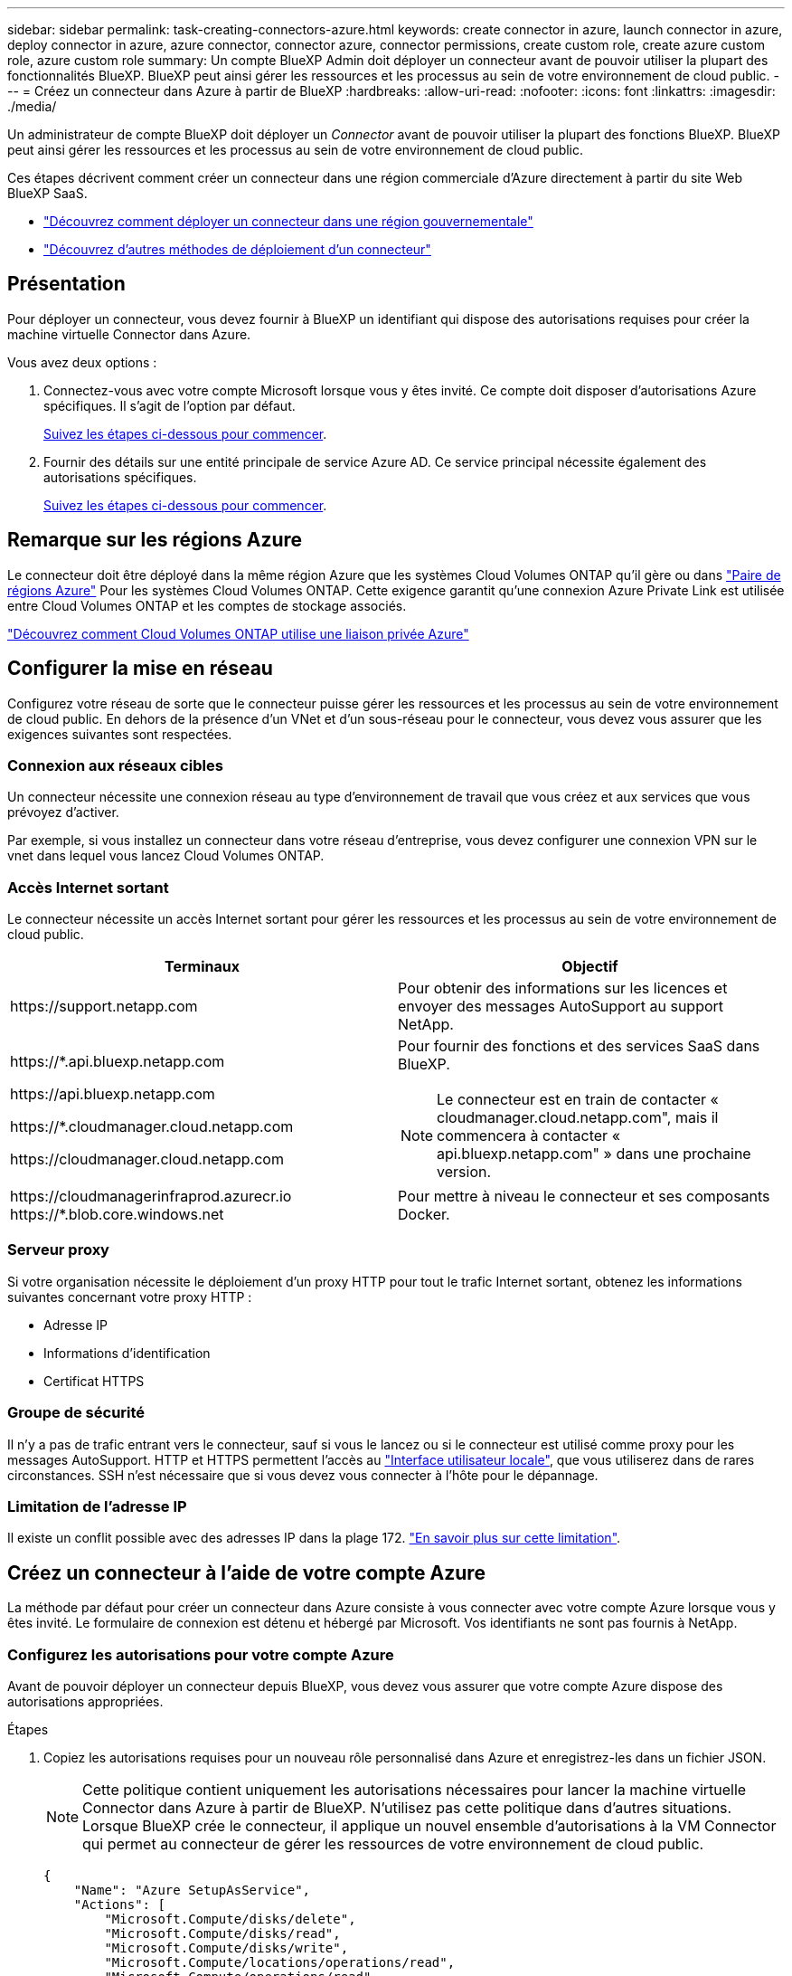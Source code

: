 ---
sidebar: sidebar 
permalink: task-creating-connectors-azure.html 
keywords: create connector in azure, launch connector in azure, deploy connector in azure, azure connector, connector azure, connector permissions, create custom role, create azure custom role, azure custom role 
summary: Un compte BlueXP Admin doit déployer un connecteur avant de pouvoir utiliser la plupart des fonctionnalités BlueXP. BlueXP peut ainsi gérer les ressources et les processus au sein de votre environnement de cloud public. 
---
= Créez un connecteur dans Azure à partir de BlueXP
:hardbreaks:
:allow-uri-read: 
:nofooter: 
:icons: font
:linkattrs: 
:imagesdir: ./media/


[role="lead"]
Un administrateur de compte BlueXP doit déployer un _Connector_ avant de pouvoir utiliser la plupart des fonctions BlueXP. BlueXP peut ainsi gérer les ressources et les processus au sein de votre environnement de cloud public.

Ces étapes décrivent comment créer un connecteur dans une région commerciale d'Azure directement à partir du site Web BlueXP SaaS.

* link:task-create-connectors-gov.html["Découvrez comment déployer un connecteur dans une région gouvernementale"]
* link:concept-connectors.html#how-to-create-a-connector["Découvrez d'autres méthodes de déploiement d'un connecteur"]




== Présentation

Pour déployer un connecteur, vous devez fournir à BlueXP un identifiant qui dispose des autorisations requises pour créer la machine virtuelle Connector dans Azure.

Vous avez deux options :

. Connectez-vous avec votre compte Microsoft lorsque vous y êtes invité. Ce compte doit disposer d'autorisations Azure spécifiques. Il s'agit de l'option par défaut.
+
<<Créez un connecteur à l'aide de votre compte Azure,Suivez les étapes ci-dessous pour commencer>>.

. Fournir des détails sur une entité principale de service Azure AD. Ce service principal nécessite également des autorisations spécifiques.
+
<<Créer un connecteur à l'aide d'un entité de service,Suivez les étapes ci-dessous pour commencer>>.





== Remarque sur les régions Azure

Le connecteur doit être déployé dans la même région Azure que les systèmes Cloud Volumes ONTAP qu'il gère ou dans https://docs.microsoft.com/en-us/azure/availability-zones/cross-region-replication-azure#azure-cross-region-replication-pairings-for-all-geographies["Paire de régions Azure"^] Pour les systèmes Cloud Volumes ONTAP. Cette exigence garantit qu'une connexion Azure Private Link est utilisée entre Cloud Volumes ONTAP et les comptes de stockage associés.

https://docs.netapp.com/us-en/cloud-manager-cloud-volumes-ontap/task-enabling-private-link.html["Découvrez comment Cloud Volumes ONTAP utilise une liaison privée Azure"^]



== Configurer la mise en réseau

Configurez votre réseau de sorte que le connecteur puisse gérer les ressources et les processus au sein de votre environnement de cloud public. En dehors de la présence d'un VNet et d'un sous-réseau pour le connecteur, vous devez vous assurer que les exigences suivantes sont respectées.



=== Connexion aux réseaux cibles

Un connecteur nécessite une connexion réseau au type d’environnement de travail que vous créez et aux services que vous prévoyez d’activer.

Par exemple, si vous installez un connecteur dans votre réseau d'entreprise, vous devez configurer une connexion VPN sur le vnet dans lequel vous lancez Cloud Volumes ONTAP.



=== Accès Internet sortant

Le connecteur nécessite un accès Internet sortant pour gérer les ressources et les processus au sein de votre environnement de cloud public.

[cols="2*"]
|===
| Terminaux | Objectif 


| \https://support.netapp.com | Pour obtenir des informations sur les licences et envoyer des messages AutoSupport au support NetApp. 


 a| 
\https://*.api.bluexp.netapp.com

\https://api.bluexp.netapp.com

\https://*.cloudmanager.cloud.netapp.com

\https://cloudmanager.cloud.netapp.com
 a| 
Pour fournir des fonctions et des services SaaS dans BlueXP.


NOTE: Le connecteur est en train de contacter « cloudmanager.cloud.netapp.com", mais il commencera à contacter « api.bluexp.netapp.com" » dans une prochaine version.



| \https://cloudmanagerinfraprod.azurecr.io \https://*.blob.core.windows.net | Pour mettre à niveau le connecteur et ses composants Docker. 
|===


=== Serveur proxy

Si votre organisation nécessite le déploiement d'un proxy HTTP pour tout le trafic Internet sortant, obtenez les informations suivantes concernant votre proxy HTTP :

* Adresse IP
* Informations d'identification
* Certificat HTTPS




=== Groupe de sécurité

Il n'y a pas de trafic entrant vers le connecteur, sauf si vous le lancez ou si le connecteur est utilisé comme proxy pour les messages AutoSupport. HTTP et HTTPS permettent l'accès au link:concept-connectors.html#the-local-user-interface["Interface utilisateur locale"], que vous utiliserez dans de rares circonstances. SSH n'est nécessaire que si vous devez vous connecter à l'hôte pour le dépannage.



=== Limitation de l'adresse IP

Il existe un conflit possible avec des adresses IP dans la plage 172. link:reference-limitations.html["En savoir plus sur cette limitation"].



== Créez un connecteur à l'aide de votre compte Azure

La méthode par défaut pour créer un connecteur dans Azure consiste à vous connecter avec votre compte Azure lorsque vous y êtes invité. Le formulaire de connexion est détenu et hébergé par Microsoft. Vos identifiants ne sont pas fournis à NetApp.



=== Configurez les autorisations pour votre compte Azure

Avant de pouvoir déployer un connecteur depuis BlueXP, vous devez vous assurer que votre compte Azure dispose des autorisations appropriées.

.Étapes
. Copiez les autorisations requises pour un nouveau rôle personnalisé dans Azure et enregistrez-les dans un fichier JSON.
+

NOTE: Cette politique contient uniquement les autorisations nécessaires pour lancer la machine virtuelle Connector dans Azure à partir de BlueXP. N'utilisez pas cette politique dans d'autres situations. Lorsque BlueXP crée le connecteur, il applique un nouvel ensemble d'autorisations à la VM Connector qui permet au connecteur de gérer les ressources de votre environnement de cloud public.

+
[source, json]
----
{
    "Name": "Azure SetupAsService",
    "Actions": [
        "Microsoft.Compute/disks/delete",
        "Microsoft.Compute/disks/read",
        "Microsoft.Compute/disks/write",
        "Microsoft.Compute/locations/operations/read",
        "Microsoft.Compute/operations/read",
        "Microsoft.Compute/virtualMachines/instanceView/read",
        "Microsoft.Compute/virtualMachines/read",
        "Microsoft.Compute/virtualMachines/write",
        "Microsoft.Compute/virtualMachines/delete",
        "Microsoft.Compute/virtualMachines/extensions/write",
        "Microsoft.Compute/virtualMachines/extensions/read",
        "Microsoft.Compute/availabilitySets/read",
        "Microsoft.Network/locations/operationResults/read",
        "Microsoft.Network/locations/operations/read",
        "Microsoft.Network/networkInterfaces/join/action",
        "Microsoft.Network/networkInterfaces/read",
        "Microsoft.Network/networkInterfaces/write",
        "Microsoft.Network/networkInterfaces/delete",
        "Microsoft.Network/networkSecurityGroups/join/action",
        "Microsoft.Network/networkSecurityGroups/read",
        "Microsoft.Network/networkSecurityGroups/write",
        "Microsoft.Network/virtualNetworks/checkIpAddressAvailability/read",
        "Microsoft.Network/virtualNetworks/read",
        "Microsoft.Network/virtualNetworks/subnets/join/action",
        "Microsoft.Network/virtualNetworks/subnets/read",
        "Microsoft.Network/virtualNetworks/subnets/virtualMachines/read",
        "Microsoft.Network/virtualNetworks/virtualMachines/read",
        "Microsoft.Network/publicIPAddresses/write",
        "Microsoft.Network/publicIPAddresses/read",
        "Microsoft.Network/publicIPAddresses/delete",
        "Microsoft.Network/networkSecurityGroups/securityRules/read",
        "Microsoft.Network/networkSecurityGroups/securityRules/write",
        "Microsoft.Network/networkSecurityGroups/securityRules/delete",
        "Microsoft.Network/publicIPAddresses/join/action",
        "Microsoft.Network/locations/virtualNetworkAvailableEndpointServices/read",
        "Microsoft.Network/networkInterfaces/ipConfigurations/read",
        "Microsoft.Resources/deployments/operations/read",
        "Microsoft.Resources/deployments/read",
        "Microsoft.Resources/deployments/delete",
        "Microsoft.Resources/deployments/cancel/action",
        "Microsoft.Resources/deployments/validate/action",
        "Microsoft.Resources/resources/read",
        "Microsoft.Resources/subscriptions/operationresults/read",
        "Microsoft.Resources/subscriptions/resourceGroups/delete",
        "Microsoft.Resources/subscriptions/resourceGroups/read",
        "Microsoft.Resources/subscriptions/resourcegroups/resources/read",
        "Microsoft.Resources/subscriptions/resourceGroups/write",
        "Microsoft.Authorization/roleDefinitions/write",
        "Microsoft.Authorization/roleAssignments/write",
        "Microsoft.MarketplaceOrdering/offertypes/publishers/offers/plans/agreements/read",
        "Microsoft.MarketplaceOrdering/offertypes/publishers/offers/plans/agreements/write",
        "Microsoft.Network/networkSecurityGroups/delete",
        "Microsoft.Storage/storageAccounts/delete",
        "Microsoft.Storage/storageAccounts/write",
        "Microsoft.Resources/deployments/write",
        "Microsoft.Resources/deployments/operationStatuses/read",
        "Microsoft.Authorization/roleAssignments/read"
    ],
    "NotActions": [],
    "AssignableScopes": [],
    "Description": "Azure SetupAsService",
    "IsCustom": "true"
}
----
. Modifiez le fichier JSON en ajoutant votre ID d'abonnement Azure à la portée attribuable.
+
*Exemple*

+
[source, json]
----
"AssignableScopes": [
"/subscriptions/d333af45-0d07-4154-943d-c25fbzzzzzzz"
],
----
. Utilisez le fichier JSON pour créer un rôle personnalisé dans Azure.
+
Les étapes suivantes expliquent comment créer le rôle à l'aide de Bash dans Azure Cloud Shell.

+
.. Démarrer https://docs.microsoft.com/en-us/azure/cloud-shell/overview["Shell cloud Azure"^] Et choisissez l'environnement Bash.
.. Téléchargez le fichier JSON.
+
image:screenshot_azure_shell_upload.png["Capture d'écran d'Azure Cloud Shell sur laquelle vous pouvez choisir de charger un fichier."]

.. Entrez la commande Azure CLI suivante :
+
[source, azurecli]
----
az role definition create --role-definition Policy_for_Setup_As_Service_Azure.json
----


+
Vous devez maintenant avoir un rôle personnalisé appelé _Azure SetupAsService_.

. Attribuez le rôle à l'utilisateur qui déploiera le connecteur depuis BlueXP :
+
.. Ouvrez le service *abonnements* et sélectionnez l'abonnement de l'utilisateur.
.. Cliquez sur *contrôle d'accès (IAM)*.
.. Cliquez sur *Ajouter* > *Ajouter une affectation de rôle*, puis ajoutez les autorisations suivantes :
+
*** Sélectionnez le rôle *Azure SetupAsService* et cliquez sur *Suivant*.
+

NOTE: Azure SetupAsService est le nom par défaut fourni dans la stratégie de déploiement du connecteur pour Azure. Si vous avez choisi un autre nom pour le rôle, sélectionnez-le à la place.

*** Conserver *utilisateur, groupe ou entité de service* sélectionnée.
*** Cliquez sur *Sélectionner les membres*, choisissez votre compte utilisateur et cliquez sur *Sélectionner*.
*** Cliquez sur *Suivant*.
*** Cliquez sur *Revue + affecter*.






.Résultat
L'utilisateur Azure dispose désormais des autorisations nécessaires pour déployer le connecteur depuis BlueXP.



=== Créez le connecteur en vous connectant avec votre compte Azure

BlueXP vous permet de créer un connecteur dans Azure directement à partir de son interface utilisateur.

.Ce dont vous avez besoin
* Un abonnement Azure.
* Un vnet et un sous-réseau dans votre région Azure de votre choix.
* Si vous ne souhaitez pas que BlueXP crée automatiquement un rôle Azure pour le connecteur, vous devrez créer votre propre rôle link:reference-permissions-azure.html["utilisation de la stratégie sur cette page"].
+
Ces autorisations sont pour l'instance de connecteur elle-même. Il s'agit d'un jeu d'autorisations différent de ce que vous avez configuré précédemment pour déployer simplement le connecteur.



.Étapes
. Si vous créez votre premier environnement de travail, cliquez sur *Ajouter un environnement de travail* et suivez les invites. Sinon, cliquez sur la liste déroulante *Connector* et sélectionnez *Add Connector*.
+
image:screenshot_connector_add.gif["Capture d'écran affichant l'icône du connecteur dans l'en-tête et l'action Ajouter un connecteur."]

. Choisissez *Microsoft Azure* comme fournisseur cloud.
. Sur la page *déploiement d'un connecteur*, consultez les détails de ce dont vous aurez besoin. Vous avez deux options :
+
.. Cliquez sur *Continuer* pour préparer le déploiement à l'aide du guide d'utilisation du produit. Chaque étape comprend des informations contenues sur cette page de la documentation.
.. Cliquez sur *passer au déploiement* si vous avez déjà préparé en suivant les étapes de cette page.


. Suivez les étapes de l'assistant pour créer le connecteur :
+
** Si vous y êtes invité, connectez-vous à votre compte Microsoft, qui devrait disposer des autorisations requises pour créer la machine virtuelle.
+
Ce formulaire est détenu et hébergé par Microsoft. Vos identifiants ne sont pas fournis à NetApp.

+

TIP: Si vous êtes déjà connecté à un compte Azure, BlueXP utilisera automatiquement ce compte. Si vous avez plusieurs comptes, vous devrez peut-être vous déconnecter d'abord pour vous assurer que vous utilisez le bon compte.

** *Authentification VM* : choisissez un abonnement Azure, un emplacement, un nouveau groupe de ressources ou un groupe de ressources existant, puis choisissez une méthode d'authentification.
** *Détails* : saisissez un nom pour l'instance, spécifiez les balises et choisissez si vous souhaitez que BlueXP crée un nouveau rôle avec les autorisations requises ou si vous souhaitez sélectionner un rôle existant avec lequel vous avez configuré link:reference-permissions-azure.html["les autorisations requises"].
+
Notez que vous pouvez choisir les abonnements associés à ce rôle. Chaque abonnement que vous choisissez fournit au connecteur les autorisations de déploiement de Cloud Volumes ONTAP dans ces abonnements.

** *Réseau* : choisissez un réseau VNet et un sous-réseau, si vous souhaitez activer une adresse IP publique, et spécifiez éventuellement une configuration proxy.
** *Groupe de sécurité* : choisissez de créer ou non un nouveau groupe de sécurité ou de sélectionner un groupe de sécurité existant qui autorise l'accès HTTP, HTTPS et SSH entrant.
** *Review* : consultez vos sélections pour vérifier que votre configuration est correcte.


. Cliquez sur *Ajouter*.
+
La machine virtuelle doit être prête en 7 minutes environ. Vous devez rester sur la page jusqu'à ce que le processus soit terminé.



.Une fois que vous avez terminé
Vous devez associer un connecteur aux espaces de travail pour que les administrateurs d'espace de travail puissent utiliser ces connecteurs pour créer des systèmes Cloud Volumes ONTAP. Si vous ne disposez que d'administrateurs de compte, il n'est pas nécessaire d'associer le connecteur aux espaces de travail. Les administrateurs de comptes peuvent accéder à tous les espaces de travail dans BlueXP par défaut. link:task-setting-up-netapp-accounts.html#associating-connectors-with-workspaces["En savoir plus >>"].

Si vous disposez d'un stockage Azure Blob dans le même compte Azure que celui sur lequel vous avez créé le connecteur, un environnement de travail Azure Blob s'affiche automatiquement sur la toile. link:task-viewing-azure-blob.html["Découvrez ce que vous pouvez faire dans cet environnement de travail"].



== Créer un connecteur à l'aide d'un entité de service

Au lieu de vous connecter avec votre compte Azure, vous avez également la possibilité de fournir à BlueXP les informations d'identification pour un service principal Azure disposant des autorisations requises.



=== Octroi d'autorisations Azure à l'aide d'une entité de sécurité de service

Accordez les autorisations requises pour déployer un connecteur dans Azure en créant et en configurant un service principal dans Azure Active Directory et en obtenant les informations d'identification Azure requises par BlueXP.

.Étapes
. <<Créez une application Azure Active Directory>>.
. <<Attribuez l'application à un rôle>>.
. <<Ajoutez des autorisations d'API de gestion de service Windows Azure>>.
. <<Obtenir l'ID de l'application et l'ID du répertoire>>.
. <<Créez un secret client>>.




==== Créez une application Azure Active Directory

Créez une application et une entité de service Azure Active Directory (AD) que BlueXP peut utiliser pour déployer le connecteur.

.Avant de commencer
Vous devez disposer des droits d'accès dans Azure pour créer une application Active Directory et attribuer l'application à un rôle. Pour plus de détails, reportez-vous à https://docs.microsoft.com/en-us/azure/active-directory/develop/howto-create-service-principal-portal#required-permissions/["Documentation Microsoft Azure : autorisations requises"^].

.Étapes
. À partir du portail Azure, ouvrez le service *Azure Active Directory*.
+
image:screenshot_azure_ad.gif["Affiche le service Active Directory dans Microsoft Azure."]

. Dans le menu, cliquez sur *enregistrements d'applications*.
. Cliquez sur *Nouvelle inscription*.
. Spécifiez les détails de l'application :
+
** *Nom* : saisissez un nom pour l'application.
** *Type de compte* : sélectionnez un type de compte (tout fonctionne avec BlueXP).
** *URI de redirection*: Vous pouvez laisser ce champ vide.


. Cliquez sur *Enregistrer*.


.Résultat
Vous avez créé l'application AD et le principal de service.



==== Attribuez l'application à un rôle

Vous devez lier le principal de service à l'abonnement Azure dans lequel vous prévoyez de déployer le connecteur et lui affecter le rôle « Azure SetupAsService » personnalisé.

.Étapes
. Copiez les autorisations requises pour un nouveau rôle personnalisé dans Azure et enregistrez-les dans un fichier JSON.
+

NOTE: Cette politique contient uniquement les autorisations nécessaires pour lancer la machine virtuelle Connector dans Azure à partir de BlueXP. N'utilisez pas cette politique dans d'autres situations. Lorsque BlueXP crée le connecteur, il applique un nouvel ensemble d'autorisations à la VM Connector qui permet au connecteur de gérer les ressources de votre environnement de cloud public.

+
[source, json]
----
{
    "Name": "Azure SetupAsService",
    "Actions": [
        "Microsoft.Compute/disks/delete",
        "Microsoft.Compute/disks/read",
        "Microsoft.Compute/disks/write",
        "Microsoft.Compute/locations/operations/read",
        "Microsoft.Compute/operations/read",
        "Microsoft.Compute/virtualMachines/instanceView/read",
        "Microsoft.Compute/virtualMachines/read",
        "Microsoft.Compute/virtualMachines/write",
        "Microsoft.Compute/virtualMachines/delete",
        "Microsoft.Compute/virtualMachines/extensions/write",
        "Microsoft.Compute/virtualMachines/extensions/read",
        "Microsoft.Compute/availabilitySets/read",
        "Microsoft.Network/locations/operationResults/read",
        "Microsoft.Network/locations/operations/read",
        "Microsoft.Network/networkInterfaces/join/action",
        "Microsoft.Network/networkInterfaces/read",
        "Microsoft.Network/networkInterfaces/write",
        "Microsoft.Network/networkInterfaces/delete",
        "Microsoft.Network/networkSecurityGroups/join/action",
        "Microsoft.Network/networkSecurityGroups/read",
        "Microsoft.Network/networkSecurityGroups/write",
        "Microsoft.Network/virtualNetworks/checkIpAddressAvailability/read",
        "Microsoft.Network/virtualNetworks/read",
        "Microsoft.Network/virtualNetworks/subnets/join/action",
        "Microsoft.Network/virtualNetworks/subnets/read",
        "Microsoft.Network/virtualNetworks/subnets/virtualMachines/read",
        "Microsoft.Network/virtualNetworks/virtualMachines/read",
        "Microsoft.Network/publicIPAddresses/write",
        "Microsoft.Network/publicIPAddresses/read",
        "Microsoft.Network/publicIPAddresses/delete",
        "Microsoft.Network/networkSecurityGroups/securityRules/read",
        "Microsoft.Network/networkSecurityGroups/securityRules/write",
        "Microsoft.Network/networkSecurityGroups/securityRules/delete",
        "Microsoft.Network/publicIPAddresses/join/action",
        "Microsoft.Network/locations/virtualNetworkAvailableEndpointServices/read",
        "Microsoft.Network/networkInterfaces/ipConfigurations/read",
        "Microsoft.Resources/deployments/operations/read",
        "Microsoft.Resources/deployments/read",
        "Microsoft.Resources/deployments/delete",
        "Microsoft.Resources/deployments/cancel/action",
        "Microsoft.Resources/deployments/validate/action",
        "Microsoft.Resources/resources/read",
        "Microsoft.Resources/subscriptions/operationresults/read",
        "Microsoft.Resources/subscriptions/resourceGroups/delete",
        "Microsoft.Resources/subscriptions/resourceGroups/read",
        "Microsoft.Resources/subscriptions/resourcegroups/resources/read",
        "Microsoft.Resources/subscriptions/resourceGroups/write",
        "Microsoft.Authorization/roleDefinitions/write",
        "Microsoft.Authorization/roleAssignments/write",
        "Microsoft.MarketplaceOrdering/offertypes/publishers/offers/plans/agreements/read",
        "Microsoft.MarketplaceOrdering/offertypes/publishers/offers/plans/agreements/write",
        "Microsoft.Network/networkSecurityGroups/delete",
        "Microsoft.Storage/storageAccounts/delete",
        "Microsoft.Storage/storageAccounts/write",
        "Microsoft.Resources/deployments/write",
        "Microsoft.Resources/deployments/operationStatuses/read",
        "Microsoft.Authorization/roleAssignments/read"
    ],
    "NotActions": [],
    "AssignableScopes": [],
    "Description": "Azure SetupAsService",
    "IsCustom": "true"
}
----
. Modifiez le fichier JSON en ajoutant votre ID d'abonnement Azure à la portée attribuable.
+
*Exemple*

+
[source, json]
----
"AssignableScopes": [
"/subscriptions/398e471c-3b42-4ae7-9b59-ce5bbzzzzzzz"
----
. Utilisez le fichier JSON pour créer un rôle personnalisé dans Azure.
+
Les étapes suivantes expliquent comment créer le rôle à l'aide de Bash dans Azure Cloud Shell.

+
.. Démarrer https://docs.microsoft.com/en-us/azure/cloud-shell/overview["Shell cloud Azure"^] Et choisissez l'environnement Bash.
.. Téléchargez le fichier JSON.
+
image:screenshot_azure_shell_upload.png["Capture d'écran d'Azure Cloud Shell sur laquelle vous pouvez choisir de charger un fichier."]

.. Entrez la commande Azure CLI suivante :
+
[source, azurecli]
----
az role definition create --role-definition Policy_for_Setup_As_Service_Azure.json
----


+
Vous devez maintenant avoir un rôle personnalisé appelé _Azure SetupAsService_.

. Attribuez l'application au rôle :
+
.. À partir du portail Azure, ouvrez le service *abonnements*.
.. Sélectionnez l'abonnement.
.. Cliquez sur *contrôle d'accès (IAM) > Ajouter > Ajouter une affectation de rôle*.
.. Dans l'onglet *role*, sélectionnez le rôle *Azure SetupAsService* et cliquez sur *Next*.
.. Dans l'onglet *membres*, procédez comme suit :
+
*** Conserver *utilisateur, groupe ou entité de service* sélectionnée.
*** Cliquez sur *Sélectionner les membres*.
+
image:screenshot-azure-service-principal-role.png["Capture d'écran du portail Azure affichant l'onglet membres lors de l'ajout d'un rôle à une application."]

*** Recherchez le nom de l'application.
+
Voici un exemple :

+
image:screenshot_azure_service_principal_role.png["Une capture d'écran du portail Azure affichant le formulaire d'affectation de rôle Add dans le portail Azure."]

*** Sélectionnez l'application et cliquez sur *Sélectionner*.
*** Cliquez sur *Suivant*.


.. Cliquez sur *Revue + affecter*.
+
Le principal de service dispose désormais des autorisations Azure nécessaires pour déployer le connecteur.







==== Ajoutez des autorisations d'API de gestion de service Windows Azure

Le principal de service doit disposer d'autorisations « API de gestion des services Windows Azure ».

.Étapes
. Dans le service *Azure Active Directory*, cliquez sur *App inscriptions* et sélectionnez l'application.
. Cliquez sur *autorisations API > Ajouter une autorisation*.
. Sous *Microsoft API*, sélectionnez *Azure Service Management*.
+
image:screenshot_azure_service_mgmt_apis.gif["Capture d'écran du portail Azure affichant les autorisations de l'API de gestion de services Azure."]

. Cliquez sur *Access Azure Service Management en tant qu'utilisateurs d'organisation*, puis sur *Add permissions*.
+
image:screenshot_azure_service_mgmt_apis_add.gif["Une capture d'écran du portail Azure montrant l'ajout des API de gestion de services Azure."]





==== Obtenir l'ID de l'application et l'ID du répertoire

Lorsque vous créez le connecteur à partir de BlueXP, vous devez fournir l'ID d'application (client) et l'ID de répertoire (tenant) de l'application. BlueXP utilise les ID pour se connecter par programmation.

.Étapes
. Dans le service *Azure Active Directory*, cliquez sur *App inscriptions* et sélectionnez l'application.
. Copiez l'ID *application (client)* et l'ID *Directory (tenant)*.
+
image:screenshot_azure_app_ids.gif["Capture d'écran affichant l'ID de l'application (client) et l'ID du répertoire (tenant) d'une application dans Azure Active Directory."]





==== Créez un secret client

Vous devez créer un secret client, puis fournir à BlueXP la valeur du secret pour que BlueXP puisse l'utiliser pour s'authentifier avec Azure AD.

.Étapes
. Ouvrez le service *Azure Active Directory*.
. Cliquez sur *App Inregistrations* et sélectionnez votre application.
. Cliquez sur *certificats et secrets > Nouveau secret client*.
. Fournissez une description du secret et une durée.
. Cliquez sur *Ajouter*.
. Copier la valeur du secret client.
+
image:screenshot_azure_client_secret.gif["Copie d'écran du portail Azure présentant un secret client pour la principale du service Azure AD."]



.Résultat
Votre principal de service est maintenant configuré et vous devez avoir copié l'ID de l'application (client), l'ID du répertoire (tenant) et la valeur du secret client. Vous devez saisir ces informations dans BlueXP lorsque vous créez le connecteur.



=== Créez le connecteur en vous connectant avec le principal de service

BlueXP vous permet de créer un connecteur dans Azure directement à partir de son interface utilisateur.

.Ce dont vous avez besoin
* Un abonnement Azure.
* Un vnet et un sous-réseau dans votre région Azure de votre choix.
* Détails sur un proxy HTTP, si votre organisation nécessite un proxy pour tout le trafic Internet sortant :
+
** Adresse IP
** Informations d'identification
** Certificat HTTPS


* Si vous ne souhaitez pas que BlueXP crée automatiquement un rôle Azure pour le connecteur, vous devrez créer votre propre rôle link:reference-permissions-azure.html["utilisation de la stratégie sur cette page"].
+
Ces autorisations sont pour l'instance de connecteur elle-même. Il s'agit d'un jeu d'autorisations différent de ce que vous avez configuré précédemment pour déployer simplement le connecteur.



.Étapes
. Si vous créez votre premier environnement de travail, cliquez sur *Ajouter un environnement de travail* et suivez les invites. Sinon, cliquez sur la liste déroulante *Connector* et sélectionnez *Add Connector*.
+
image:screenshot_connector_add.gif["Capture d'écran affichant l'icône du connecteur dans l'en-tête et l'action Ajouter un connecteur."]

. Choisissez *Microsoft Azure* comme fournisseur cloud.
. Sur la page *déploiement d'un connecteur* :
+
.. Sous *Authentication*, cliquez sur *Active Directory Service principal* et entrez des informations sur le principal du service Azure Active Directory qui accorde les autorisations requises :
+
*** ID de l'application (client) : voir <<Obtenir l'ID de l'application et l'ID du répertoire>>.
*** ID de répertoire (locataire) : voir <<Obtenir l'ID de l'application et l'ID du répertoire>>.
*** Secret client : voir <<Créez un secret client>>.


.. Cliquez sur *connexion*.
.. Vous avez désormais deux options :
+
*** Cliquez sur *Continuer* pour préparer le déploiement à l'aide du guide d'utilisation du produit. Chaque étape du guide du produit inclut les informations contenues sur cette page de la documentation.
*** Cliquez sur *passer au déploiement* si vous avez déjà préparé en suivant les étapes de cette page.




. Suivez les étapes de l'assistant pour créer le connecteur :
+
** *Authentification VM* : choisissez un abonnement Azure, un emplacement, un nouveau groupe de ressources ou un groupe de ressources existant, puis choisissez une méthode d'authentification.
** *Détails* : saisissez un nom pour l'instance, spécifiez les balises et choisissez si vous souhaitez que BlueXP crée un nouveau rôle avec les autorisations requises ou si vous souhaitez sélectionner un rôle existant avec lequel vous avez configuré link:reference-permissions-azure.html["les autorisations requises"].
+
Notez que vous pouvez choisir les abonnements associés à ce rôle. Chaque abonnement que vous choisissez fournit au connecteur les autorisations de déploiement de Cloud Volumes ONTAP dans ces abonnements.

** *Réseau* : choisissez un réseau VNet et un sous-réseau, si vous souhaitez activer une adresse IP publique, et spécifiez éventuellement une configuration proxy.
** *Groupe de sécurité* : choisissez de créer ou non un nouveau groupe de sécurité ou de sélectionner un groupe de sécurité existant qui autorise l'accès HTTP, HTTPS et SSH entrant.
** *Review* : consultez vos sélections pour vérifier que votre configuration est correcte.


. Cliquez sur *Ajouter*.
+
La machine virtuelle doit être prête en 7 minutes environ. Vous devez rester sur la page jusqu'à ce que le processus soit terminé.



.Une fois que vous avez terminé
Vous devez associer un connecteur aux espaces de travail pour que les administrateurs d'espace de travail puissent utiliser ces connecteurs pour créer des systèmes Cloud Volumes ONTAP. Si vous ne disposez que d'administrateurs de compte, il n'est pas nécessaire d'associer le connecteur aux espaces de travail. Les administrateurs de comptes peuvent accéder à tous les espaces de travail dans BlueXP par défaut. link:task-setting-up-netapp-accounts.html#associating-connectors-with-workspaces["En savoir plus >>"].

Si vous disposez d'un stockage Azure Blob dans le même compte Azure que celui sur lequel vous avez créé le connecteur, un environnement de travail Azure Blob s'affiche automatiquement sur la toile. link:task-viewing-azure-blob.html["Découvrez ce que vous pouvez faire dans cet environnement de travail"].



== Ouvrez le port 3128 pour les messages AutoSupport

Si vous prévoyez de déployer des systèmes Cloud Volumes ONTAP dans un sous-réseau où aucune connexion Internet sortante n'est disponible, BlueXP configure automatiquement Cloud Volumes ONTAP pour utiliser le connecteur comme serveur proxy.

La seule condition est de s'assurer que le groupe de sécurité du connecteur autorise les connexions _entrantes_ sur le port 3128. Vous devrez ouvrir ce port après le déploiement du connecteur.

Si vous utilisez le groupe de sécurité par défaut pour Cloud Volumes ONTAP, aucune modification n'est nécessaire pour son groupe de sécurité. Mais si vous prévoyez de définir des règles de trafic sortant strictes pour Cloud Volumes ONTAP, vous devrez également vous assurer que le groupe de sécurité Cloud Volumes ONTAP autorise les connexions _sortantes_ sur le port 3128.
